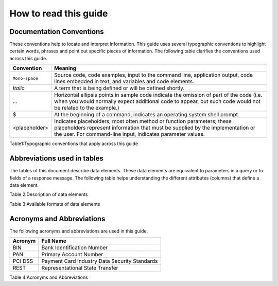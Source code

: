.. _readguide:
======================
How to read this guide
======================
-------------------------
Documentation Conventions
-------------------------

These conventions help to locate and interpret information.
This guide uses several typographic conventions to highlight certain words, phrases and point out
specific pieces of information.
The following table clarifies the conventions used across this guide.


==============  =======================================================================================================================================================================================================================
Convention      Meaning

==============  =======================================================================================================================================================================================================================
``Mono-space``  Source code, code examples, input to the command line, application output, code lines embedded in text, and variables and code elements.
--------------  -----------------------------------------------------------------------------------------------------------------------------------------------------------------------------------------------------------------------
*Italic*        A term that is being defined or will be defined shortly.
--------------  -----------------------------------------------------------------------------------------------------------------------------------------------------------------------------------------------------------------------
...             Horizontal ellipsis points in sample code indicate the omission of part of the code (i.e. when you would normally expect additional code to appear, but such code would not be related to the example.)
--------------  -----------------------------------------------------------------------------------------------------------------------------------------------------------------------------------------------------------------------
$               At the beginning of a command, indicates an operating system shell prompt.
--------------  -----------------------------------------------------------------------------------------------------------------------------------------------------------------------------------------------------------------------
<placeholder>   Indicates placeholders, most often method or function parameters; these placeholders represent information that must be supplied by the implementation or the user. For command-line input, indicates parameter values.
==============  =======================================================================================================================================================================================================================

Table1:Typographic conventions that apply across this guide

----------------------------
Abbreviations used in tables
----------------------------

The tables of this document describe data elements. These data elements are equivalent to parameters
in a query or to fields of a response message. The following table helps understanding the different
attributes (columns) that define a data element.


=============  ============================================================================================================
Convention     Meaning
=============  ============================================================================================================
Field Name     Name of the data element.
-------------  ------------------------------------------------------------------------------------------------------------
Format         Format of the element.
-------------  ------------------------------------------------------------------------------------------------------------
Length         Maximum size of the data element.
              (i.e. a size of 6 means the data value cannot exceed six characters)
               Note : there is no limitation on the length of the size, when no size is specified.
-------------  ------------------------------------------------------------------------------------------------------------
Req.           Specifies whether an element is required or not.
               M = Mandatory -> must always be provided
               C = Conditional -> requirement depends on value or appearance of other elements.
-------------  ------------------------------------------------------------------------------------------------------------
Description    Brief description of the data element and where necessary, a list of valid values and element dependencies.
=============  ============================================================================================================

Table 2:Description of data elements


===================  =========================================================  ==========
Format Abbreviation  Description												 Example
===================  =========================================================  ==========
AN                   Alphanumeric characters (a-z, A-Z, 0-9)
-------------------  ---------------------------------------------------------  ----------
A			         Alphabetic characters only (a-z, A-Z)
-------------------  ---------------------------------------------------------  ----------
N			         Numerical only
-------------------  ---------------------------------------------------------  ----------
R			         Decimal number with explicit decimal point, signed		    12.34
-------------------  ---------------------------------------------------------  ----------
DT                   Date in the format YYYY-MM-DD							    2012-12-31
-------------------  ---------------------------------------------------------  ----------
TM                   Time in the format HH:MM with optional seconds (HH:MM:SS)  15:30
===================  =========================================================  ==========

Table 3:Available formats of data elements

--------------------------
Acronyms and Abbreviations
--------------------------
The following acronyms and abbreviations are used in this guide.


=============  =========================================================
Acronym        Full Name
=============  =========================================================
BIN				Bank Identification Number
-------------  ---------------------------------------------------------
PAN				Primary Account Number
-------------  ---------------------------------------------------------
PCI DSS			Payment Card Industry Data Security Standards
-------------  ---------------------------------------------------------
REST			Representational State Transfer
=============  =========================================================

Table 4:Acronyms and Abbreviations




